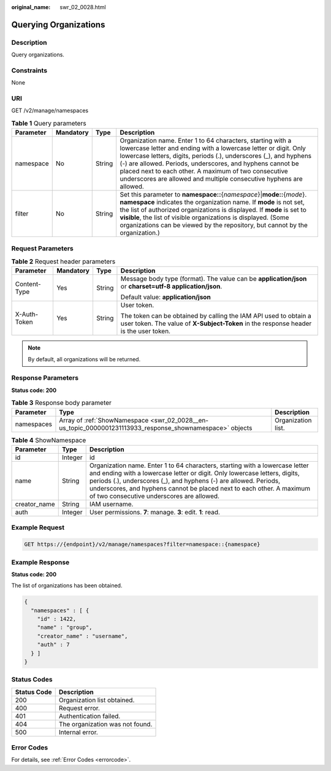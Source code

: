 :original_name: swr_02_0028.html

.. _swr_02_0028:

Querying Organizations
======================

Description
-----------

Query organizations.

Constraints
-----------

None

URI
---

GET /v2/manage/namespaces

.. table:: **Table 1** Query parameters

   +-----------+-----------+--------+-------------------------------------------------------------------------------------------------------------------------------------------------------------------------------------------------------------------------------------------------------------------------------------------------------------------------------------------------------------------------------------------------+
   | Parameter | Mandatory | Type   | Description                                                                                                                                                                                                                                                                                                                                                                                     |
   +===========+===========+========+=================================================================================================================================================================================================================================================================================================================================================================================================+
   | namespace | No        | String | Organization name. Enter 1 to 64 characters, starting with a lowercase letter and ending with a lowercase letter or digit. Only lowercase letters, digits, periods (.), underscores (_), and hyphens (-) are allowed. Periods, underscores, and hyphens cannot be placed next to each other. A maximum of two consecutive underscores are allowed and multiple consecutive hyphens are allowed. |
   +-----------+-----------+--------+-------------------------------------------------------------------------------------------------------------------------------------------------------------------------------------------------------------------------------------------------------------------------------------------------------------------------------------------------------------------------------------------------+
   | filter    | No        | String | Set this parameter to **namespace::**\ {*namespace*}\|\ **mode::**\ {*mode*}. **namespace** indicates the organization name. If **mode** is not set, the list of authorized organizations is displayed. If **mode** is set to **visible**, the list of visible organizations is displayed. (Some organizations can be viewed by the repository, but cannot by the organization.)                |
   +-----------+-----------+--------+-------------------------------------------------------------------------------------------------------------------------------------------------------------------------------------------------------------------------------------------------------------------------------------------------------------------------------------------------------------------------------------------------+

Request Parameters
------------------

.. table:: **Table 2** Request header parameters

   +-----------------+-----------------+-----------------+----------------------------------------------------------------------------------------------------------------------------------------------------------+
   | Parameter       | Mandatory       | Type            | Description                                                                                                                                              |
   +=================+=================+=================+==========================================================================================================================================================+
   | Content-Type    | Yes             | String          | Message body type (format). The value can be **application/json** or **charset=utf-8 application/json**.                                                 |
   |                 |                 |                 |                                                                                                                                                          |
   |                 |                 |                 | Default value: **application/json**                                                                                                                      |
   +-----------------+-----------------+-----------------+----------------------------------------------------------------------------------------------------------------------------------------------------------+
   | X-Auth-Token    | Yes             | String          | User token.                                                                                                                                              |
   |                 |                 |                 |                                                                                                                                                          |
   |                 |                 |                 | The token can be obtained by calling the IAM API used to obtain a user token. The value of **X-Subject-Token** in the response header is the user token. |
   +-----------------+-----------------+-----------------+----------------------------------------------------------------------------------------------------------------------------------------------------------+

.. note::

   By default, all organizations will be returned.

Response Parameters
-------------------

**Status code: 200**

.. table:: **Table 3** Response body parameter

   +------------+----------------------------------------------------------------------------------------------------------+--------------------+
   | Parameter  | Type                                                                                                     | Description        |
   +============+==========================================================================================================+====================+
   | namespaces | Array of :ref:`ShowNamespace <swr_02_0028__en-us_topic_0000001231113933_response_shownamespace>` objects | Organization list. |
   +------------+----------------------------------------------------------------------------------------------------------+--------------------+

.. _swr_02_0028__en-us_topic_0000001231113933_response_shownamespace:

.. table:: **Table 4** ShowNamespace

   +--------------+---------+----------------------------------------------------------------------------------------------------------------------------------------------------------------------------------------------------------------------------------------------------------------------------------------------------------------------------------------------------+
   | Parameter    | Type    | Description                                                                                                                                                                                                                                                                                                                                        |
   +==============+=========+====================================================================================================================================================================================================================================================================================================================================================+
   | id           | Integer | id                                                                                                                                                                                                                                                                                                                                                 |
   +--------------+---------+----------------------------------------------------------------------------------------------------------------------------------------------------------------------------------------------------------------------------------------------------------------------------------------------------------------------------------------------------+
   | name         | String  | Organization name. Enter 1 to 64 characters, starting with a lowercase letter and ending with a lowercase letter or digit. Only lowercase letters, digits, periods (.), underscores (_), and hyphens (-) are allowed. Periods, underscores, and hyphens cannot be placed next to each other. A maximum of two consecutive underscores are allowed. |
   +--------------+---------+----------------------------------------------------------------------------------------------------------------------------------------------------------------------------------------------------------------------------------------------------------------------------------------------------------------------------------------------------+
   | creator_name | String  | IAM username.                                                                                                                                                                                                                                                                                                                                      |
   +--------------+---------+----------------------------------------------------------------------------------------------------------------------------------------------------------------------------------------------------------------------------------------------------------------------------------------------------------------------------------------------------+
   | auth         | Integer | User permissions. **7**: manage. **3**: edit. **1**: read.                                                                                                                                                                                                                                                                                         |
   +--------------+---------+----------------------------------------------------------------------------------------------------------------------------------------------------------------------------------------------------------------------------------------------------------------------------------------------------------------------------------------------------+

Example Request
---------------

.. code-block:: text

   GET https://{endpoint}/v2/manage/namespaces?filter=namespace::{namespace}

Example Response
----------------

**Status code: 200**

The list of organizations has been obtained.

.. code-block::

   {
     "namespaces" : [ {
       "id" : 1422,
       "name" : "group",
       "creator_name" : "username",
       "auth" : 7
     } ]
   }

Status Codes
------------

=========== ===============================
Status Code Description
=========== ===============================
200         Organization list obtained.
400         Request error.
401         Authentication failed.
404         The organization was not found.
500         Internal error.
=========== ===============================

Error Codes
-----------

For details, see :ref:`Error Codes <errorcode>`.
